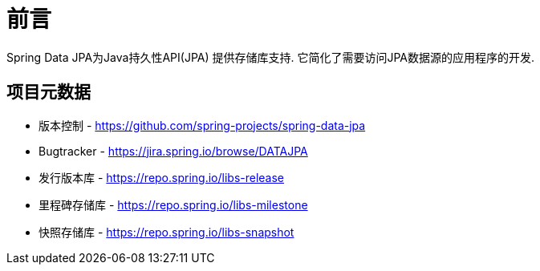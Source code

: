 [[preface]]
= 前言

Spring Data JPA为Java持久性API(JPA) 提供存储库支持. 它简化了需要访问JPA数据源的应用程序的开发.
[[project]]
== 项目元数据

* 版本控制 - https://github.com/spring-projects/spring-data-jpa
* Bugtracker - https://jira.spring.io/browse/DATAJPA
* 发行版本库 - https://repo.spring.io/libs-release
* 里程碑存储库 - https://repo.spring.io/libs-milestone
* 快照存储库 - https://repo.spring.io/libs-snapshot
